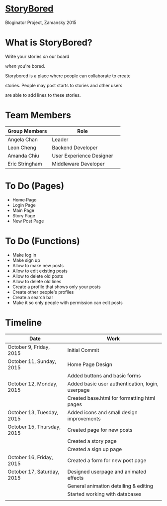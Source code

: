 * _StoryBored_
Bloginator Project, Zamansky 2015

* What is StoryBored?

 Write your stories /on/ our board

 /when/ you're bored.

 Storybored is a place where people can collaborate to create  

 stories. People may post starts to stories and other users 

 are able to add lines to these stories. 


* Team Members

| Group Members  | Role                     | 
|----------------|--------------------------|  
| Angela Chan    | Leader                   |
| Leon Cheng     | Backend Developer        |
| Amanda Chiu    | User Experience Designer |
| Eric Stringham | Middleware Developer     |

* To Do (Pages)
- +Home Page+
- Login Page
- Main Page
- Story Page
- New Post Page

* To Do (Functions)
- Make log in
- Make sign up
- Allow to make new posts
- Allow to edit existing posts
- Allow to delete old posts
- Allow to delete old lines
- Create a profile that shows only your posts
- Create other people's profiles
- Create a search bar
- Make it so only people with permission can edit posts

* Timeline

| Date                       | Work                                             |
|----------------------------+--------------------------------------------------|
| October 9, Friday, 2015    | Initial Commit                                   |
| October 11, Sunday, 2015   | Home Page Design                                 |
|                            | Added buttons and basic forms                    |
| October 12, Monday, 2015   | Added basic user authentication, login, userpage |
|                            | Created base.html for formatting html pages      |
| October 13, Tuesday, 2015  | Added icons and small design improvements        |
| October 15, Thursday, 2015 | Created page for new posts                       |
|                            | Created a story page                             |
|                            | Created a sign up page                           |
| October 16, Friday, 2015   | Created a form for new post page                 |
| October 17, Saturday, 2015 | Designed userpage and animated effects           |
|                            | General animation detailing & editing            |
|                            | Started working with databases                   |
|                            |                                                  |
